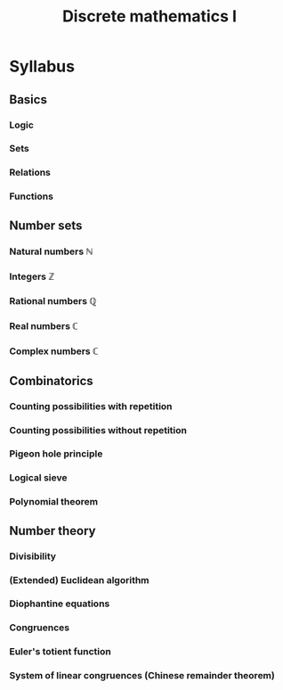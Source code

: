 # -*- mode: org; mode: flyspell; -*-
#+TITLE: Discrete mathematics I

* Syllabus 
** Basics
*** Logic
*** Sets
*** Relations
*** Functions
** Number sets
*** Natural numbers $\mathbb{N}$
*** Integers $\mathbb{Z}$
*** Rational numbers $\mathbb{Q}$
*** Real numbers $\mathbb{C}$
*** Complex numbers $\mathbb{C}$
** Combinatorics
*** Counting possibilities with repetition
*** Counting possibilities without repetition
*** Pigeon hole principle
*** Logical sieve
*** Polynomial theorem
** Number theory
*** Divisibility
*** (Extended) Euclidean algorithm
*** Diophantine equations
*** Congruences
*** Euler's totient function
*** System of linear congruences (Chinese remainder theorem)
* COMMENT Todo's
** TODO Make it nice like dm2en
** TODO Fix auto exporting as in dm2en with beamerarticle
** TODO Write a list of questions
